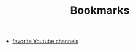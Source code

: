 :PROPERTIES:
:ID:       6d5ebfa2-b0c2-4903-aced-f5e337ca88e3
:END:
#+TITLE: Bookmarks
#+STARTUP: overview
#+ROAM_TAGS: archive index
#+CREATED: [2021-06-12 Cts]
#+LAST_MODIFIED: [2021-06-12 Cts 19:53]

- [[file:20210612200801-favorite_youtube_channels.org][favorite Youtube channels]]
